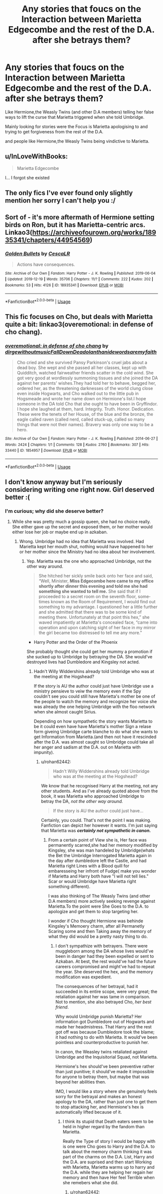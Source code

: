#+TITLE: Any stories that foucs on the Interaction between Marietta Edgecombe and the rest of the D.A. after she betrays them?

* Any stories that foucs on the Interaction between Marietta Edgecombe and the rest of the D.A. after she betrays them?
:PROPERTIES:
:Author: Call0013
:Score: 32
:DateUnix: 1585745891.0
:DateShort: 2020-Apr-01
:FlairText: Request/Discussion
:END:
Like Hermione,the Weasly Twins (and other D.A members) telling her false ways to lift the curse that Marietta triggered when she told Umbridge.

Mainly looking for stories were the Focus is Marietta apologising to and trying to get forgiveness from the rest of the D.A.

and people like Hermione,the Weasly Twins being vindictive to Marietta.


** u/InLoveWithBooks:
#+begin_quote
  Marietta Edgecombe
#+end_quote

I... I forgot she existed
:PROPERTIES:
:Author: InLoveWithBooks
:Score: 3
:DateUnix: 1585793065.0
:DateShort: 2020-Apr-02
:END:


** The only fics I've ever found only slightly mention her sorry I can't help you :/
:PROPERTIES:
:Author: COTwild
:Score: 4
:DateUnix: 1585767012.0
:DateShort: 2020-Apr-01
:END:


** Sort of - it's more aftermath of Hermione setting birds on Ron, but it has Marietta-centric arcs. Linkao3([[https://archiveofourown.org/works/18935341/chapters/44954569]])
:PROPERTIES:
:Author: Lamenardo
:Score: 2
:DateUnix: 1585791502.0
:DateShort: 2020-Apr-02
:END:

*** [[https://archiveofourown.org/works/18935341][*/Golden Bullets/*]] by [[https://www.archiveofourown.org/users/CescaLR/pseuds/CescaLR][/CescaLR/]]

#+begin_quote
  Actions have consequences.
#+end_quote

^{/Site/:} ^{Archive} ^{of} ^{Our} ^{Own} ^{*|*} ^{/Fandom/:} ^{Harry} ^{Potter} ^{-} ^{J.} ^{K.} ^{Rowling} ^{*|*} ^{/Published/:} ^{2019-06-04} ^{*|*} ^{/Updated/:} ^{2019-12-19} ^{*|*} ^{/Words/:} ^{35706} ^{*|*} ^{/Chapters/:} ^{11/?} ^{*|*} ^{/Comments/:} ^{222} ^{*|*} ^{/Kudos/:} ^{202} ^{*|*} ^{/Bookmarks/:} ^{53} ^{*|*} ^{/Hits/:} ^{4126} ^{*|*} ^{/ID/:} ^{18935341} ^{*|*} ^{/Download/:} ^{[[https://archiveofourown.org/downloads/18935341/Golden%20Bullets.epub?updated_at=1579467383][EPUB]]} ^{or} ^{[[https://archiveofourown.org/downloads/18935341/Golden%20Bullets.mobi?updated_at=1579467383][MOBI]]}

--------------

*FanfictionBot*^{2.0.0-beta} | [[https://github.com/tusing/reddit-ffn-bot/wiki/Usage][Usage]]
:PROPERTIES:
:Author: FanfictionBot
:Score: 2
:DateUnix: 1585791526.0
:DateShort: 2020-Apr-02
:END:


** This fic focuses on Cho, but deals with Marietta quite a bit: linkao3(overemotional: in defense of cho chang).
:PROPERTIES:
:Author: thegirlwhoexisted
:Score: 1
:DateUnix: 1585843524.0
:DateShort: 2020-Apr-02
:END:

*** [[https://archiveofourown.org/works/1854957][*/overemotional: in defense of cho chang/*]] by [[https://www.archiveofourown.org/users/dirgewithoutmusic/pseuds/dirgewithoutmusic/users/FallDownDead/pseuds/FallDownDead/users/olanthanide/pseuds/olanthanide/users/wordsaremyfaith/pseuds/wordsaremyfaith][/dirgewithoutmusicFallDownDeadolanthanidewordsaremyfaith/]]

#+begin_quote
  Cho cried and she survived Pansy Parkinson's cruel jabs about a dead boy. She wept and she passed all her classes, kept up with Quidditch, watched fairweather friends scatter in the cold wind. She got very good at wordlessly summoning tissues and she joined the DA against her parents' wishes.They had told her to behave, begged her, ordered her, as the threatening darknesses of the world clung close even inside Hogwarts, and Cho walked out to the little pub in Hogsmeade and wrote her name down on Hermione's list.I hope someone in the DA told Cho that she ought to have been in Gryffindor. I hope she laughed at them, hard. Integrity. Truth. Honor. Dedication. These were the tenets of her House, of the blue and the bronze, the eagle called raven (called nerd, called stuck-up, called so many things that were not their names). Bravery was only one way to be a hero.
#+end_quote

^{/Site/:} ^{Archive} ^{of} ^{Our} ^{Own} ^{*|*} ^{/Fandom/:} ^{Harry} ^{Potter} ^{-} ^{J.} ^{K.} ^{Rowling} ^{*|*} ^{/Published/:} ^{2014-06-27} ^{*|*} ^{/Words/:} ^{2424} ^{*|*} ^{/Chapters/:} ^{1/1} ^{*|*} ^{/Comments/:} ^{128} ^{*|*} ^{/Kudos/:} ^{2760} ^{*|*} ^{/Bookmarks/:} ^{307} ^{*|*} ^{/Hits/:} ^{33440} ^{*|*} ^{/ID/:} ^{1854957} ^{*|*} ^{/Download/:} ^{[[https://archiveofourown.org/downloads/1854957/overemotional%20in%20defense.epub?updated_at=1542752491][EPUB]]} ^{or} ^{[[https://archiveofourown.org/downloads/1854957/overemotional%20in%20defense.mobi?updated_at=1542752491][MOBI]]}

--------------

*FanfictionBot*^{2.0.0-beta} | [[https://github.com/tusing/reddit-ffn-bot/wiki/Usage][Usage]]
:PROPERTIES:
:Author: FanfictionBot
:Score: 1
:DateUnix: 1585843541.0
:DateShort: 2020-Apr-02
:END:


** I don't know anyway but I'm seriously considering writing one right now. Girl deserved better :(
:PROPERTIES:
:Author: miraculousmarauder
:Score: 1
:DateUnix: 1585770589.0
:DateShort: 2020-Apr-02
:END:

*** I'm curious; why did she deserve better?
:PROPERTIES:
:Score: 7
:DateUnix: 1585775166.0
:DateShort: 2020-Apr-02
:END:

**** While she was pretty much a gossip queen, she had no choice really. She either gave up the secret and exposed them, or her mother would either lose her job or maybe end up in azkaban.
:PROPERTIES:
:Author: CuriousLurkerPresent
:Score: 6
:DateUnix: 1585777499.0
:DateShort: 2020-Apr-02
:END:

***** Wrong. Umbridge had no idea that Marietta wss involved. Had Marietta kept her mouth shut, nothing would have happened to her or her mother since the Ministry had no idea about her involvement.
:PROPERTIES:
:Author: Hellstrike
:Score: 8
:DateUnix: 1585778627.0
:DateShort: 2020-Apr-02
:END:

****** Yep. Marietta was the one who approached Umbridge, not the other way around.

#+begin_quote
  She hitched her sickly smile back onto her face and said, “Well, Minister, *Miss Edgecombe here came to my office shortly after dinner this evening and told me she had something she wanted to tell me.* She said that if I proceeded to a secret room on the seventh floor, some­times known as the Room of Requirement, I would find out some­thing to my advantage. I questioned her a little further and she admitted that there was to be some kind of meeting there. Unfortunately at that point this hex,” she waved impatiently at Marietta's con­cealed face, “came into operation and upon catching sight of her face in my mirror the girl became too distressed to tell me any more.”
#+end_quote

- Harry Potter and the Order of the Phoenix

She probably thought she could get her mummy a promotion if she sucked up to Umbridge by betraying the DA. She would've destroyed lives had Dumbledore and Kingsley not acted.
:PROPERTIES:
:Author: rohan62442
:Score: 8
:DateUnix: 1585797367.0
:DateShort: 2020-Apr-02
:END:

******* Hadn't Willy Widdershins already told Umbridge who was at the meeting at the Hogshead?

If the story is AU the author could just have Umbridge use a ministry pensieve to veiw the memory even if the Spy couldn't see you could still have Marietta's mother be one of the people to watch the memory and recognize her voice she was already the one helping Umbridge with the floo network when she almost caught Sirius.

Depending on how sympathetic the story wants Marietta to be it could even have have Marietta's mother Sign a relase form giveing Umbridge carte blanche to do what she wants to get Information from Marietta.(and then not have it rescinded after the D.A. was almost caught so Umbridge could take all her anger and sadism at the D.A. out on Marietta with impunity).
:PROPERTIES:
:Author: Call0013
:Score: 1
:DateUnix: 1585802234.0
:DateShort: 2020-Apr-02
:END:

******** u/rohan62442:
#+begin_quote
  Hadn't Willy Widdershins already told Umbridge who was at the meeting at the Hogshead?
#+end_quote

We know that he recognised Harry at the meeting, not any other students. And as I've already quoted above from the book, it was Marietta who approached Umbridge to betray the DA, /not the other way around./

#+begin_quote
  If the story is AU the author could just have...
#+end_quote

Certainly, you could. That's not the point I was making. Fanfiction can depict her however it wants. I'm just saying that Marietta was */certainly not sympathetic in canon./*
:PROPERTIES:
:Author: rohan62442
:Score: 3
:DateUnix: 1585802969.0
:DateShort: 2020-Apr-02
:END:

********* From a certain point of View she is, Her face was permanently scarred,she had her memory modified by Kingsley, she was man handeled by Umbridge(whats the Bet the Umbridge Interrogated Marietta again in the day after dumbledore left the Castle, and had Marietta right Lines with a Blood quill for embaresseing her infront of Fudge( make you wonder if Marietta and Harry both have "I will not tell lies." Scar or would Umbridge have Marietta right something different).

I was also thinking of The Weasly Twins (and other D.A members) more actively seeking revenge against Marietta.To the point were She Goes to the D.A. to apologize and get them to stop targeting her.

I wonder if Cho thought Hermione was behinde Kingsley's Memoery charm, after all Permanetly Scaring some and then Taking away the memory of what they did would be a pretty nasty thing to do.
:PROPERTIES:
:Author: Call0013
:Score: 0
:DateUnix: 1585805206.0
:DateShort: 2020-Apr-02
:END:

********** I don't sympathize with betrayers. There were muggleborn among the DA whose lives would've been in danger had they been expelled or sent to Azkaban. At best, the rest would've had the future careers compromised and might've had to repeat the year. She deserved the hex, and the memory modification was expedient.

The consequences of her betrayal, had it succeeded in its entire scope, were very great; the retaliation against her was tame in comparison. Not to mention, she also betrayed Cho, /her best friend/.

Why would Umbridge punish Marietta? Her information got Dumbledore out of Hogwarts and made her headmistress. That Harry and the rest got off was because Dumbledore took the blame; it had nothing to do with Marietta. It would've been pointless and counterproductive to punish her.

In canon, the Weasley twins retaliated against Umbridge and the Inquisitorial Squad, not Marietta.

Hermione's hex should've been preventive rather than just punitive; it should've made it impossible for anyone to betray them, but maybe that was beyond her abilities then.

IMO, I would like a story where she genuinely feels sorry for the betrayal and makes an honest apology to the DA, rather than just one to get them to stop attacking her, and Hermione's hex is automatically lifted because of it.
:PROPERTIES:
:Author: rohan62442
:Score: 3
:DateUnix: 1585806843.0
:DateShort: 2020-Apr-02
:END:

*********** I think its stupid that Death eaters seem to be held in higher regard by the fandom than Marietta.

Really the Type of story I would be happy with is one were Cho goes to Harry and the D.A. to talk about the memory charm thinking it was part of the charms on the D.A. List, Harry and the D.A. are suprised and then start Working with Marietta, Marietta warms up to harry and the D.A. while they are helping her regain her memory and then have Her feel Terrible when she remebers what she did.
:PROPERTIES:
:Author: Call0013
:Score: 0
:DateUnix: 1585807359.0
:DateShort: 2020-Apr-02
:END:

************ u/rohan62442:
#+begin_quote
  I think its stupid that Death eaters seem to be held in higher regard by the fandom than Marietta.
#+end_quote

I won't speak for the rest of the fandom but I certainly don't hold any Death Eater in /higher/ regard than Marietta, /including/ Snape and Malfoy. I just don't think she's a good person just because she's better than the Death Eaters.

#+begin_quote
  ... Cho goes to Harry and the D.A. to talk about the memory charm thinking it was part of the charms on the D.A. List, Harry and the D.A. are suprised and then start Working with Marietta, ...
#+end_quote

Ugh no. In an AU, maybe but this certainly contradicts canon so you'll have to make several changes.

Harry /knows/ that Kingsley modified Marietta's memory (and why) and he's definitely not going to give that information to Marietta (or Cho) after he's already been betrayed by her. It would only lead to Kingsley being fired. The DA certainly /won't/ help Marietta regain her memories because that would get them expelled if Marietta betrays them again. She'll have to feel terrible for what she did /first/ because she /knows/ she betrayed the DA and her friend; only her memories of prior meetings in RoR were modified.
:PROPERTIES:
:Author: rohan62442
:Score: 3
:DateUnix: 1585808919.0
:DateShort: 2020-Apr-02
:END:

************* Really a lot of the Other stuff in Harry potter fanfiction has been done to death, and I want something that dosn't deal with Voldemort, Death,eaters, Slytherins,ect.

A a story that focuses on theD.A.& Marietta would be something new that the Fandom hasn't dont anything with at all, apart from Bashing Marietta. After all in most Fanfction she seems to end up as one of the Ringleaders of the Girls that bully Luna.

So a stories that Stick insdie Hogawrts and just follows the D.A.& Marietta. with Umbridge and the inquisitorial squad as Background Characters Forcing Marietta to reconcile with the D.A.( because you need some reason for Marietta to go Crawling back to the D.A.)
:PROPERTIES:
:Author: Call0013
:Score: 1
:DateUnix: 1585810666.0
:DateShort: 2020-Apr-02
:END:

************** I can get behind that, yes.
:PROPERTIES:
:Author: rohan62442
:Score: 2
:DateUnix: 1585811245.0
:DateShort: 2020-Apr-02
:END:


********** You know whom Marietta directly and knowingly helped with her actions? Voldemort. She was ensuring that Dumbledore was driven out of Hogwarts and that the other students were less able to protect themselves. Not to mention that the entire DA had to know about Umbridge's brand of discipline, which is outright torture by any definition. And yet Marietta, without any need, went to that woman and told her everything.

Traitors and collaborators were usually executed for their actions. There is footage of firing Squads from postwar France on YouTube, and those who were shot there did less to help the Nazis than Marietta did for Voldemort and Umbridge.
:PROPERTIES:
:Author: Hellstrike
:Score: 2
:DateUnix: 1585820070.0
:DateShort: 2020-Apr-02
:END:

*********** You really think Marrieta was knowingly helping Voldemort? That is a bit out there even for you?

I also doubt that she knew about umbridge style of punishment after all Harry is a very private person So I really doubt that he would have told the whole D.A. About Umbridges use of Blood quill.

If you don't have anything on topic to add like a story to suggest then don't bother Commenting in this thread again.
:PROPERTIES:
:Author: Call0013
:Score: 1
:DateUnix: 1585840702.0
:DateShort: 2020-Apr-02
:END:

************ u/Hellstrike:
#+begin_quote
  You really think Marrieta was knowingly helping Voldemort?
#+end_quote

The whole purpose of the DA was to prepare its members for the coming fight against Voldemort because Umbridge failed to do so. Their training might have been ineffective against the likes of Bellatrix Lestrange, but would certainly work against the average snatcher.

#+begin_quote
  I also doubt that she knew about umbridge style of punishment after all Harry is a very private person So I really doubt that he would have told the whole D.A.
#+end_quote

Unless he wore gloves, everyone would have seen the scars. Lee was also tortured, and it stands to reason that they were not the only ones.

#+begin_quote
  If you don't have anything on topic to add like a story to suggest then don't bother Commenting in this thread again
#+end_quote

You even tagged it as discussion.
:PROPERTIES:
:Author: Hellstrike
:Score: 2
:DateUnix: 1585847033.0
:DateShort: 2020-Apr-02
:END:

************* That would involve Marrieta beliveing that Voldemort was back which she Probably Didn't.

Pretty sure Lee was punished after Dumbledore was kicked out, but I might be miss remembering.

Yeah a discussion about how such a story might go.

Edit:The D.A. Also can't really leave Marrieta out to dry after all Harry knows that Voldemort can break memory charms, after all he broke the one that Barty crouch senior put on Bertha Jorkins.
:PROPERTIES:
:Author: Call0013
:Score: 1
:DateUnix: 1585848589.0
:DateShort: 2020-Apr-02
:END:


***** Why did they let a gossip join to begin with? Shouldn't they be vetting them better? Maybe have a "until you are trusted" group? I can't see Hermione doing something that stupid.
:PROPERTIES:
:Score: 2
:DateUnix: 1585786123.0
:DateShort: 2020-Apr-02
:END:


*** Agreed I was sort of looking at it from a hurt/comfort angle, were hermione and the weasly twins go way to far in their retribution.

So th D.A. Would eventually sort of be split with the weasly twins and hermione on one side that want to keep makeing Marrietta suffer and Cho and eventually Harry on the other who start feeling sorry for Marrieta.

At first I think the whole D.A. Even Cho should be on board with what they are doing to Marrieta and then first Cho and then others start feeling sorry for her.

One thing to remember is that Kingsley obliviated Marrieta in Dumbledore's office so she only remembered the first meeting. So Cho and eventually Harry would find that out About the memory charm and help undo it and by the time the Memory charm was fixed Marrieta would have warmed up to Harry and genuinely feel bad about betraying him and the D.A.

I do think that for embarrassing her Umbridge would have made Marrieta suffer.

So Umbridge probably made Marrieta at the very least Write lines with a blood quil for the embarrassment Marrieta caused her.
:PROPERTIES:
:Author: Call0013
:Score: 1
:DateUnix: 1585786176.0
:DateShort: 2020-Apr-02
:END:
